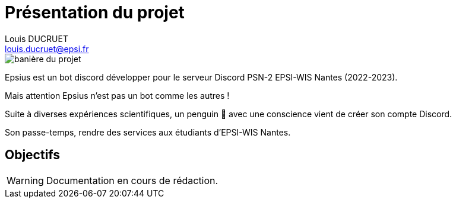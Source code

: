 = Présentation du projet
Louis DUCRUET <louis.ducruet@epsi.fr>
:description: Présentation du projet Epsius 
:keywords: présentation, projet, discord, Epsius

image::banniere-projet.webp[align=center, alt='banière du projet']

Epsius est un bot discord développer pour le serveur Discord PSN-2 EPSI-WIS Nantes (2022-2023).

Mais attention Epsius n'est pas un bot comme les autres !

Suite à diverses expériences scientifiques, un penguin 🐧 avec une conscience vient de créer son compte Discord.

Son passe-temps, rendre des services aux étudiants d'EPSI-WIS Nantes.

== Objectifs

WARNING: Documentation en cours de rédaction.